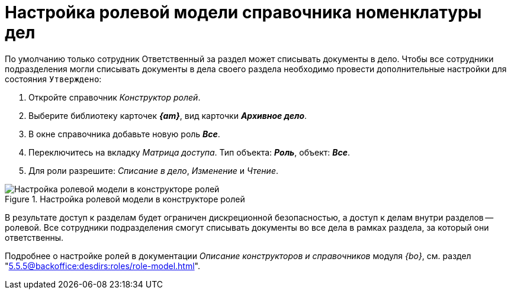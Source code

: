 = Настройка ролевой модели справочника номенклатуры дел

По умолчанию только сотрудник Ответственный за раздел может списывать документы в дело.
Чтобы все сотрудники подразделения могли списывать документы в дела своего раздела необходимо провести дополнительные настройки для состояния `Утверждено`:

. Откройте справочник _Конструктор ролей_.
. Выберите библиотеку карточек *_{am}_*, вид карточки *_Архивное дело_*.
. В окне справочника добавьте новую роль *_Все_*.
. Переключитесь на вкладку _Матрица доступа_. Тип объекта: *_Роль_*, объект: *_Все_*.
. Для роли разрешите: _Списание в дело_, _Изменение_ и _Чтение_.

.Настройка ролевой модели в конструкторе ролей
image::role-model.png[Настройка ролевой модели в конструкторе ролей]

В результате доступ к разделам будет ограничен дискреционной безопасностью, а доступ к делам внутри разделов -- ролевой. Все сотрудники подразделения смогут списывать документы во все дела в рамках раздела, за который они ответственны.

****
Подробнее о настройке ролей в документации _Описание конструкторов и справочников_ модуля _{bo}_, см. раздел "xref:5.5.5@backoffice:desdirs:roles/role-model.adoc[]".
****